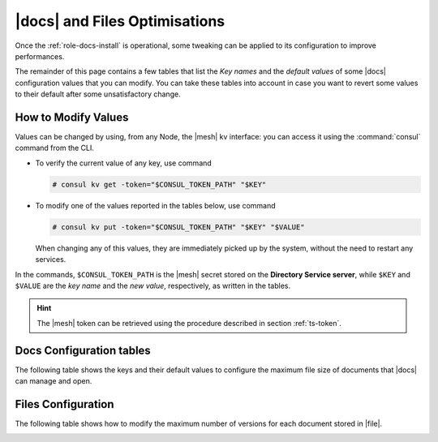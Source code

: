 .. _docs-file-optimise:

|docs| and Files Optimisations
==============================

Once the :ref:`role-docs-install` is operational, some tweaking can be
applied to its configuration to improve performances.

The remainder of this page contains a few tables that list the *Key
names* and the *default values* of some |docs| configuration values
that you can modify. You can take these tables into account in case you
want to revert some values to their default after some unsatisfactory
change.

.. _modify-kv:

How to Modify Values
--------------------

Values can be changed by using, from any Node, the |mesh| kv
interface: you can access it using the :command:`consul` command from
the CLI.

* To verify the current value of any key, use command

  .. code:: console

     # consul kv get -token="$CONSUL_TOKEN_PATH" "$KEY"

* To modify one of the values reported in the tables below, use
  command

  .. code:: console

     # consul kv put -token="$CONSUL_TOKEN_PATH" "$KEY" "$VALUE"

  When changing any of this values, they are immediately picked up by
  the system, without the need to restart any services.

In the commands, ``$CONSUL_TOKEN_PATH`` is the |mesh| secret stored on
the **Directory Service server**, while ``$KEY`` and ``$VALUE`` are
the *key name* and the *new value*, respectively, as written in the
tables.

.. hint:: The |mesh| token can be retrieved using the procedure
   described in section :ref:`ts-token`.

.. _docs-opt:

Docs Configuration tables
-------------------------

The following table shows the keys and their default values to
configure the maximum file size of documents that |docs| can manage
and open.

.. _docs-sizeopt:

.. card:: File sizes

   The following values can be modified via the |mesh| interface (see
   Section :ref:`mesh-gui`) or via the CLI, using the commands
   presented in the :ref:`previous section <modify-kv>`.

   .. csv-table::
      :header: "Key name", "Default value"
      :widths: 70, 30

      "carbonio-docs-connector/max-file-size-in-mb/document", "50"
      "carbonio-docs-connector/max-file-size-in-mb/presentation", "100"
      "carbonio-docs-connector/max-file-size-in-mb/spreadsheet", "10"

.. _files-opt:

Files Configuration
-------------------

The following table shows how to modify the maximum number of versions
for each document stored in |file|.

.. _files-max-versions:

.. card:: Maximum number of versions

   Using the |mesh| :ref:`kv interface <modify-kv>`, it is possible
   to change the maximum number of versions stored for each supported
   file (text and word processor documents, spreadsheets,
   presentations).

   .. csv-table::
      :header: "Key name", "Default value"
      :widths: 70, 30

      "carbonio-files/max-number-of-versions", "3"

   You can raise the default **3** number, but keep in mind that this
   implies that you need more storage to keep all versions.

